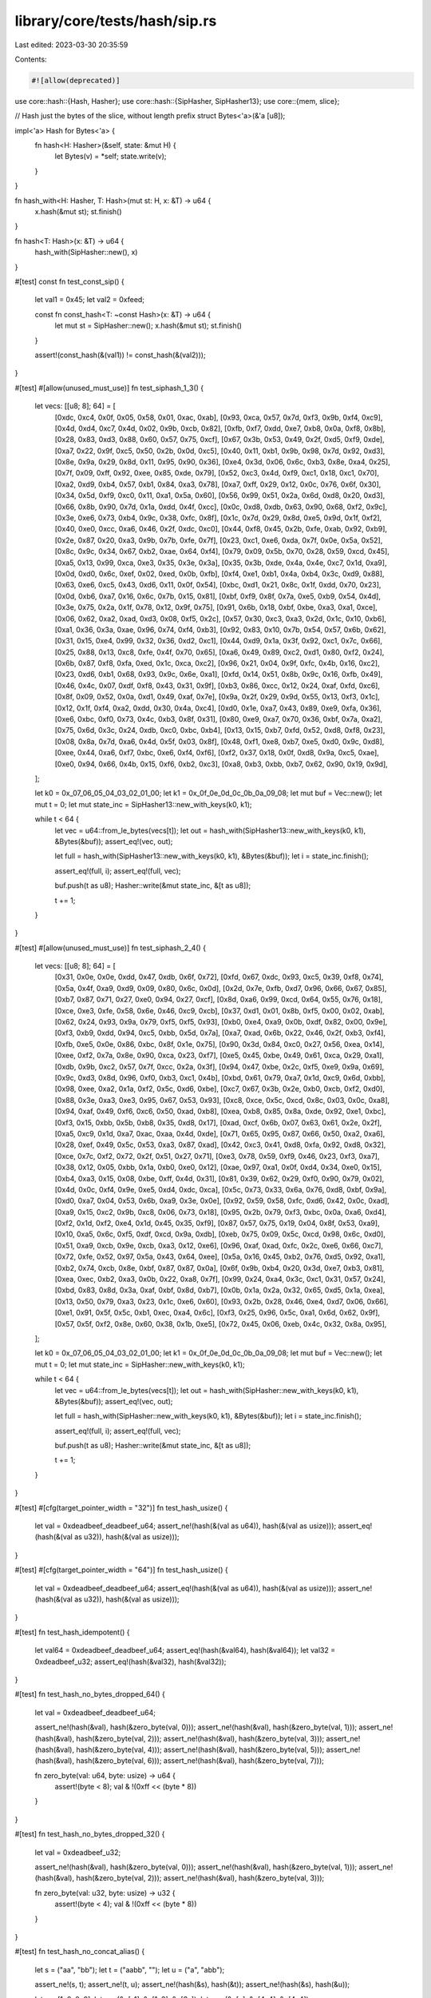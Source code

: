 library/core/tests/hash/sip.rs
==============================

Last edited: 2023-03-30 20:35:59

Contents:

.. code-block:: rs

    #![allow(deprecated)]

use core::hash::{Hash, Hasher};
use core::hash::{SipHasher, SipHasher13};
use core::{mem, slice};

// Hash just the bytes of the slice, without length prefix
struct Bytes<'a>(&'a [u8]);

impl<'a> Hash for Bytes<'a> {
    fn hash<H: Hasher>(&self, state: &mut H) {
        let Bytes(v) = *self;
        state.write(v);
    }
}

fn hash_with<H: Hasher, T: Hash>(mut st: H, x: &T) -> u64 {
    x.hash(&mut st);
    st.finish()
}

fn hash<T: Hash>(x: &T) -> u64 {
    hash_with(SipHasher::new(), x)
}

#[test]
const fn test_const_sip() {
    let val1 = 0x45;
    let val2 = 0xfeed;

    const fn const_hash<T: ~const Hash>(x: &T) -> u64 {
        let mut st = SipHasher::new();
        x.hash(&mut st);
        st.finish()
    }

    assert!(const_hash(&(val1)) != const_hash(&(val2)));
}

#[test]
#[allow(unused_must_use)]
fn test_siphash_1_3() {
    let vecs: [[u8; 8]; 64] = [
        [0xdc, 0xc4, 0x0f, 0x05, 0x58, 0x01, 0xac, 0xab],
        [0x93, 0xca, 0x57, 0x7d, 0xf3, 0x9b, 0xf4, 0xc9],
        [0x4d, 0xd4, 0xc7, 0x4d, 0x02, 0x9b, 0xcb, 0x82],
        [0xfb, 0xf7, 0xdd, 0xe7, 0xb8, 0x0a, 0xf8, 0x8b],
        [0x28, 0x83, 0xd3, 0x88, 0x60, 0x57, 0x75, 0xcf],
        [0x67, 0x3b, 0x53, 0x49, 0x2f, 0xd5, 0xf9, 0xde],
        [0xa7, 0x22, 0x9f, 0xc5, 0x50, 0x2b, 0x0d, 0xc5],
        [0x40, 0x11, 0xb1, 0x9b, 0x98, 0x7d, 0x92, 0xd3],
        [0x8e, 0x9a, 0x29, 0x8d, 0x11, 0x95, 0x90, 0x36],
        [0xe4, 0x3d, 0x06, 0x6c, 0xb3, 0x8e, 0xa4, 0x25],
        [0x7f, 0x09, 0xff, 0x92, 0xee, 0x85, 0xde, 0x79],
        [0x52, 0xc3, 0x4d, 0xf9, 0xc1, 0x18, 0xc1, 0x70],
        [0xa2, 0xd9, 0xb4, 0x57, 0xb1, 0x84, 0xa3, 0x78],
        [0xa7, 0xff, 0x29, 0x12, 0x0c, 0x76, 0x6f, 0x30],
        [0x34, 0x5d, 0xf9, 0xc0, 0x11, 0xa1, 0x5a, 0x60],
        [0x56, 0x99, 0x51, 0x2a, 0x6d, 0xd8, 0x20, 0xd3],
        [0x66, 0x8b, 0x90, 0x7d, 0x1a, 0xdd, 0x4f, 0xcc],
        [0x0c, 0xd8, 0xdb, 0x63, 0x90, 0x68, 0xf2, 0x9c],
        [0x3e, 0xe6, 0x73, 0xb4, 0x9c, 0x38, 0xfc, 0x8f],
        [0x1c, 0x7d, 0x29, 0x8d, 0xe5, 0x9d, 0x1f, 0xf2],
        [0x40, 0xe0, 0xcc, 0xa6, 0x46, 0x2f, 0xdc, 0xc0],
        [0x44, 0xf8, 0x45, 0x2b, 0xfe, 0xab, 0x92, 0xb9],
        [0x2e, 0x87, 0x20, 0xa3, 0x9b, 0x7b, 0xfe, 0x7f],
        [0x23, 0xc1, 0xe6, 0xda, 0x7f, 0x0e, 0x5a, 0x52],
        [0x8c, 0x9c, 0x34, 0x67, 0xb2, 0xae, 0x64, 0xf4],
        [0x79, 0x09, 0x5b, 0x70, 0x28, 0x59, 0xcd, 0x45],
        [0xa5, 0x13, 0x99, 0xca, 0xe3, 0x35, 0x3e, 0x3a],
        [0x35, 0x3b, 0xde, 0x4a, 0x4e, 0xc7, 0x1d, 0xa9],
        [0x0d, 0xd0, 0x6c, 0xef, 0x02, 0xed, 0x0b, 0xfb],
        [0xf4, 0xe1, 0xb1, 0x4a, 0xb4, 0x3c, 0xd9, 0x88],
        [0x63, 0xe6, 0xc5, 0x43, 0xd6, 0x11, 0x0f, 0x54],
        [0xbc, 0xd1, 0x21, 0x8c, 0x1f, 0xdd, 0x70, 0x23],
        [0x0d, 0xb6, 0xa7, 0x16, 0x6c, 0x7b, 0x15, 0x81],
        [0xbf, 0xf9, 0x8f, 0x7a, 0xe5, 0xb9, 0x54, 0x4d],
        [0x3e, 0x75, 0x2a, 0x1f, 0x78, 0x12, 0x9f, 0x75],
        [0x91, 0x6b, 0x18, 0xbf, 0xbe, 0xa3, 0xa1, 0xce],
        [0x06, 0x62, 0xa2, 0xad, 0xd3, 0x08, 0xf5, 0x2c],
        [0x57, 0x30, 0xc3, 0xa3, 0x2d, 0x1c, 0x10, 0xb6],
        [0xa1, 0x36, 0x3a, 0xae, 0x96, 0x74, 0xf4, 0xb3],
        [0x92, 0x83, 0x10, 0x7b, 0x54, 0x57, 0x6b, 0x62],
        [0x31, 0x15, 0xe4, 0x99, 0x32, 0x36, 0xd2, 0xc1],
        [0x44, 0xd9, 0x1a, 0x3f, 0x92, 0xc1, 0x7c, 0x66],
        [0x25, 0x88, 0x13, 0xc8, 0xfe, 0x4f, 0x70, 0x65],
        [0xa6, 0x49, 0x89, 0xc2, 0xd1, 0x80, 0xf2, 0x24],
        [0x6b, 0x87, 0xf8, 0xfa, 0xed, 0x1c, 0xca, 0xc2],
        [0x96, 0x21, 0x04, 0x9f, 0xfc, 0x4b, 0x16, 0xc2],
        [0x23, 0xd6, 0xb1, 0x68, 0x93, 0x9c, 0x6e, 0xa1],
        [0xfd, 0x14, 0x51, 0x8b, 0x9c, 0x16, 0xfb, 0x49],
        [0x46, 0x4c, 0x07, 0xdf, 0xf8, 0x43, 0x31, 0x9f],
        [0xb3, 0x86, 0xcc, 0x12, 0x24, 0xaf, 0xfd, 0xc6],
        [0x8f, 0x09, 0x52, 0x0a, 0xd1, 0x49, 0xaf, 0x7e],
        [0x9a, 0x2f, 0x29, 0x9d, 0x55, 0x13, 0xf3, 0x1c],
        [0x12, 0x1f, 0xf4, 0xa2, 0xdd, 0x30, 0x4a, 0xc4],
        [0xd0, 0x1e, 0xa7, 0x43, 0x89, 0xe9, 0xfa, 0x36],
        [0xe6, 0xbc, 0xf0, 0x73, 0x4c, 0xb3, 0x8f, 0x31],
        [0x80, 0xe9, 0xa7, 0x70, 0x36, 0xbf, 0x7a, 0xa2],
        [0x75, 0x6d, 0x3c, 0x24, 0xdb, 0xc0, 0xbc, 0xb4],
        [0x13, 0x15, 0xb7, 0xfd, 0x52, 0xd8, 0xf8, 0x23],
        [0x08, 0x8a, 0x7d, 0xa6, 0x4d, 0x5f, 0x03, 0x8f],
        [0x48, 0xf1, 0xe8, 0xb7, 0xe5, 0xd0, 0x9c, 0xd8],
        [0xee, 0x44, 0xa6, 0xf7, 0xbc, 0xe6, 0xf4, 0xf6],
        [0xf2, 0x37, 0x18, 0x0f, 0xd8, 0x9a, 0xc5, 0xae],
        [0xe0, 0x94, 0x66, 0x4b, 0x15, 0xf6, 0xb2, 0xc3],
        [0xa8, 0xb3, 0xbb, 0xb7, 0x62, 0x90, 0x19, 0x9d],
    ];

    let k0 = 0x_07_06_05_04_03_02_01_00;
    let k1 = 0x_0f_0e_0d_0c_0b_0a_09_08;
    let mut buf = Vec::new();
    let mut t = 0;
    let mut state_inc = SipHasher13::new_with_keys(k0, k1);

    while t < 64 {
        let vec = u64::from_le_bytes(vecs[t]);
        let out = hash_with(SipHasher13::new_with_keys(k0, k1), &Bytes(&buf));
        assert_eq!(vec, out);

        let full = hash_with(SipHasher13::new_with_keys(k0, k1), &Bytes(&buf));
        let i = state_inc.finish();

        assert_eq!(full, i);
        assert_eq!(full, vec);

        buf.push(t as u8);
        Hasher::write(&mut state_inc, &[t as u8]);

        t += 1;
    }
}

#[test]
#[allow(unused_must_use)]
fn test_siphash_2_4() {
    let vecs: [[u8; 8]; 64] = [
        [0x31, 0x0e, 0x0e, 0xdd, 0x47, 0xdb, 0x6f, 0x72],
        [0xfd, 0x67, 0xdc, 0x93, 0xc5, 0x39, 0xf8, 0x74],
        [0x5a, 0x4f, 0xa9, 0xd9, 0x09, 0x80, 0x6c, 0x0d],
        [0x2d, 0x7e, 0xfb, 0xd7, 0x96, 0x66, 0x67, 0x85],
        [0xb7, 0x87, 0x71, 0x27, 0xe0, 0x94, 0x27, 0xcf],
        [0x8d, 0xa6, 0x99, 0xcd, 0x64, 0x55, 0x76, 0x18],
        [0xce, 0xe3, 0xfe, 0x58, 0x6e, 0x46, 0xc9, 0xcb],
        [0x37, 0xd1, 0x01, 0x8b, 0xf5, 0x00, 0x02, 0xab],
        [0x62, 0x24, 0x93, 0x9a, 0x79, 0xf5, 0xf5, 0x93],
        [0xb0, 0xe4, 0xa9, 0x0b, 0xdf, 0x82, 0x00, 0x9e],
        [0xf3, 0xb9, 0xdd, 0x94, 0xc5, 0xbb, 0x5d, 0x7a],
        [0xa7, 0xad, 0x6b, 0x22, 0x46, 0x2f, 0xb3, 0xf4],
        [0xfb, 0xe5, 0x0e, 0x86, 0xbc, 0x8f, 0x1e, 0x75],
        [0x90, 0x3d, 0x84, 0xc0, 0x27, 0x56, 0xea, 0x14],
        [0xee, 0xf2, 0x7a, 0x8e, 0x90, 0xca, 0x23, 0xf7],
        [0xe5, 0x45, 0xbe, 0x49, 0x61, 0xca, 0x29, 0xa1],
        [0xdb, 0x9b, 0xc2, 0x57, 0x7f, 0xcc, 0x2a, 0x3f],
        [0x94, 0x47, 0xbe, 0x2c, 0xf5, 0xe9, 0x9a, 0x69],
        [0x9c, 0xd3, 0x8d, 0x96, 0xf0, 0xb3, 0xc1, 0x4b],
        [0xbd, 0x61, 0x79, 0xa7, 0x1d, 0xc9, 0x6d, 0xbb],
        [0x98, 0xee, 0xa2, 0x1a, 0xf2, 0x5c, 0xd6, 0xbe],
        [0xc7, 0x67, 0x3b, 0x2e, 0xb0, 0xcb, 0xf2, 0xd0],
        [0x88, 0x3e, 0xa3, 0xe3, 0x95, 0x67, 0x53, 0x93],
        [0xc8, 0xce, 0x5c, 0xcd, 0x8c, 0x03, 0x0c, 0xa8],
        [0x94, 0xaf, 0x49, 0xf6, 0xc6, 0x50, 0xad, 0xb8],
        [0xea, 0xb8, 0x85, 0x8a, 0xde, 0x92, 0xe1, 0xbc],
        [0xf3, 0x15, 0xbb, 0x5b, 0xb8, 0x35, 0xd8, 0x17],
        [0xad, 0xcf, 0x6b, 0x07, 0x63, 0x61, 0x2e, 0x2f],
        [0xa5, 0xc9, 0x1d, 0xa7, 0xac, 0xaa, 0x4d, 0xde],
        [0x71, 0x65, 0x95, 0x87, 0x66, 0x50, 0xa2, 0xa6],
        [0x28, 0xef, 0x49, 0x5c, 0x53, 0xa3, 0x87, 0xad],
        [0x42, 0xc3, 0x41, 0xd8, 0xfa, 0x92, 0xd8, 0x32],
        [0xce, 0x7c, 0xf2, 0x72, 0x2f, 0x51, 0x27, 0x71],
        [0xe3, 0x78, 0x59, 0xf9, 0x46, 0x23, 0xf3, 0xa7],
        [0x38, 0x12, 0x05, 0xbb, 0x1a, 0xb0, 0xe0, 0x12],
        [0xae, 0x97, 0xa1, 0x0f, 0xd4, 0x34, 0xe0, 0x15],
        [0xb4, 0xa3, 0x15, 0x08, 0xbe, 0xff, 0x4d, 0x31],
        [0x81, 0x39, 0x62, 0x29, 0xf0, 0x90, 0x79, 0x02],
        [0x4d, 0x0c, 0xf4, 0x9e, 0xe5, 0xd4, 0xdc, 0xca],
        [0x5c, 0x73, 0x33, 0x6a, 0x76, 0xd8, 0xbf, 0x9a],
        [0xd0, 0xa7, 0x04, 0x53, 0x6b, 0xa9, 0x3e, 0x0e],
        [0x92, 0x59, 0x58, 0xfc, 0xd6, 0x42, 0x0c, 0xad],
        [0xa9, 0x15, 0xc2, 0x9b, 0xc8, 0x06, 0x73, 0x18],
        [0x95, 0x2b, 0x79, 0xf3, 0xbc, 0x0a, 0xa6, 0xd4],
        [0xf2, 0x1d, 0xf2, 0xe4, 0x1d, 0x45, 0x35, 0xf9],
        [0x87, 0x57, 0x75, 0x19, 0x04, 0x8f, 0x53, 0xa9],
        [0x10, 0xa5, 0x6c, 0xf5, 0xdf, 0xcd, 0x9a, 0xdb],
        [0xeb, 0x75, 0x09, 0x5c, 0xcd, 0x98, 0x6c, 0xd0],
        [0x51, 0xa9, 0xcb, 0x9e, 0xcb, 0xa3, 0x12, 0xe6],
        [0x96, 0xaf, 0xad, 0xfc, 0x2c, 0xe6, 0x66, 0xc7],
        [0x72, 0xfe, 0x52, 0x97, 0x5a, 0x43, 0x64, 0xee],
        [0x5a, 0x16, 0x45, 0xb2, 0x76, 0xd5, 0x92, 0xa1],
        [0xb2, 0x74, 0xcb, 0x8e, 0xbf, 0x87, 0x87, 0x0a],
        [0x6f, 0x9b, 0xb4, 0x20, 0x3d, 0xe7, 0xb3, 0x81],
        [0xea, 0xec, 0xb2, 0xa3, 0x0b, 0x22, 0xa8, 0x7f],
        [0x99, 0x24, 0xa4, 0x3c, 0xc1, 0x31, 0x57, 0x24],
        [0xbd, 0x83, 0x8d, 0x3a, 0xaf, 0xbf, 0x8d, 0xb7],
        [0x0b, 0x1a, 0x2a, 0x32, 0x65, 0xd5, 0x1a, 0xea],
        [0x13, 0x50, 0x79, 0xa3, 0x23, 0x1c, 0xe6, 0x60],
        [0x93, 0x2b, 0x28, 0x46, 0xe4, 0xd7, 0x06, 0x66],
        [0xe1, 0x91, 0x5f, 0x5c, 0xb1, 0xec, 0xa4, 0x6c],
        [0xf3, 0x25, 0x96, 0x5c, 0xa1, 0x6d, 0x62, 0x9f],
        [0x57, 0x5f, 0xf2, 0x8e, 0x60, 0x38, 0x1b, 0xe5],
        [0x72, 0x45, 0x06, 0xeb, 0x4c, 0x32, 0x8a, 0x95],
    ];

    let k0 = 0x_07_06_05_04_03_02_01_00;
    let k1 = 0x_0f_0e_0d_0c_0b_0a_09_08;
    let mut buf = Vec::new();
    let mut t = 0;
    let mut state_inc = SipHasher::new_with_keys(k0, k1);

    while t < 64 {
        let vec = u64::from_le_bytes(vecs[t]);
        let out = hash_with(SipHasher::new_with_keys(k0, k1), &Bytes(&buf));
        assert_eq!(vec, out);

        let full = hash_with(SipHasher::new_with_keys(k0, k1), &Bytes(&buf));
        let i = state_inc.finish();

        assert_eq!(full, i);
        assert_eq!(full, vec);

        buf.push(t as u8);
        Hasher::write(&mut state_inc, &[t as u8]);

        t += 1;
    }
}

#[test]
#[cfg(target_pointer_width = "32")]
fn test_hash_usize() {
    let val = 0xdeadbeef_deadbeef_u64;
    assert_ne!(hash(&(val as u64)), hash(&(val as usize)));
    assert_eq!(hash(&(val as u32)), hash(&(val as usize)));
}

#[test]
#[cfg(target_pointer_width = "64")]
fn test_hash_usize() {
    let val = 0xdeadbeef_deadbeef_u64;
    assert_eq!(hash(&(val as u64)), hash(&(val as usize)));
    assert_ne!(hash(&(val as u32)), hash(&(val as usize)));
}

#[test]
fn test_hash_idempotent() {
    let val64 = 0xdeadbeef_deadbeef_u64;
    assert_eq!(hash(&val64), hash(&val64));
    let val32 = 0xdeadbeef_u32;
    assert_eq!(hash(&val32), hash(&val32));
}

#[test]
fn test_hash_no_bytes_dropped_64() {
    let val = 0xdeadbeef_deadbeef_u64;

    assert_ne!(hash(&val), hash(&zero_byte(val, 0)));
    assert_ne!(hash(&val), hash(&zero_byte(val, 1)));
    assert_ne!(hash(&val), hash(&zero_byte(val, 2)));
    assert_ne!(hash(&val), hash(&zero_byte(val, 3)));
    assert_ne!(hash(&val), hash(&zero_byte(val, 4)));
    assert_ne!(hash(&val), hash(&zero_byte(val, 5)));
    assert_ne!(hash(&val), hash(&zero_byte(val, 6)));
    assert_ne!(hash(&val), hash(&zero_byte(val, 7)));

    fn zero_byte(val: u64, byte: usize) -> u64 {
        assert!(byte < 8);
        val & !(0xff << (byte * 8))
    }
}

#[test]
fn test_hash_no_bytes_dropped_32() {
    let val = 0xdeadbeef_u32;

    assert_ne!(hash(&val), hash(&zero_byte(val, 0)));
    assert_ne!(hash(&val), hash(&zero_byte(val, 1)));
    assert_ne!(hash(&val), hash(&zero_byte(val, 2)));
    assert_ne!(hash(&val), hash(&zero_byte(val, 3)));

    fn zero_byte(val: u32, byte: usize) -> u32 {
        assert!(byte < 4);
        val & !(0xff << (byte * 8))
    }
}

#[test]
fn test_hash_no_concat_alias() {
    let s = ("aa", "bb");
    let t = ("aabb", "");
    let u = ("a", "abb");

    assert_ne!(s, t);
    assert_ne!(t, u);
    assert_ne!(hash(&s), hash(&t));
    assert_ne!(hash(&s), hash(&u));

    let u = [1, 0, 0, 0];
    let v = (&u[..1], &u[1..3], &u[3..]);
    let w = (&u[..], &u[4..4], &u[4..4]);

    assert_ne!(v, w);
    assert_ne!(hash(&v), hash(&w));
}

#[test]
fn test_write_short_works() {
    let test_usize = 0xd0c0b0a0usize;
    let mut h1 = SipHasher::new();
    h1.write_usize(test_usize);
    h1.write(b"bytes");
    h1.write(b"string");
    h1.write_u8(0xFFu8);
    h1.write_u8(0x01u8);
    let mut h2 = SipHasher::new();
    h2.write(unsafe {
        slice::from_raw_parts(&test_usize as *const _ as *const u8, mem::size_of::<usize>())
    });
    h2.write(b"bytes");
    h2.write(b"string");
    h2.write(&[0xFFu8, 0x01u8]);
    assert_eq!(h1.finish(), h2.finish());
}


